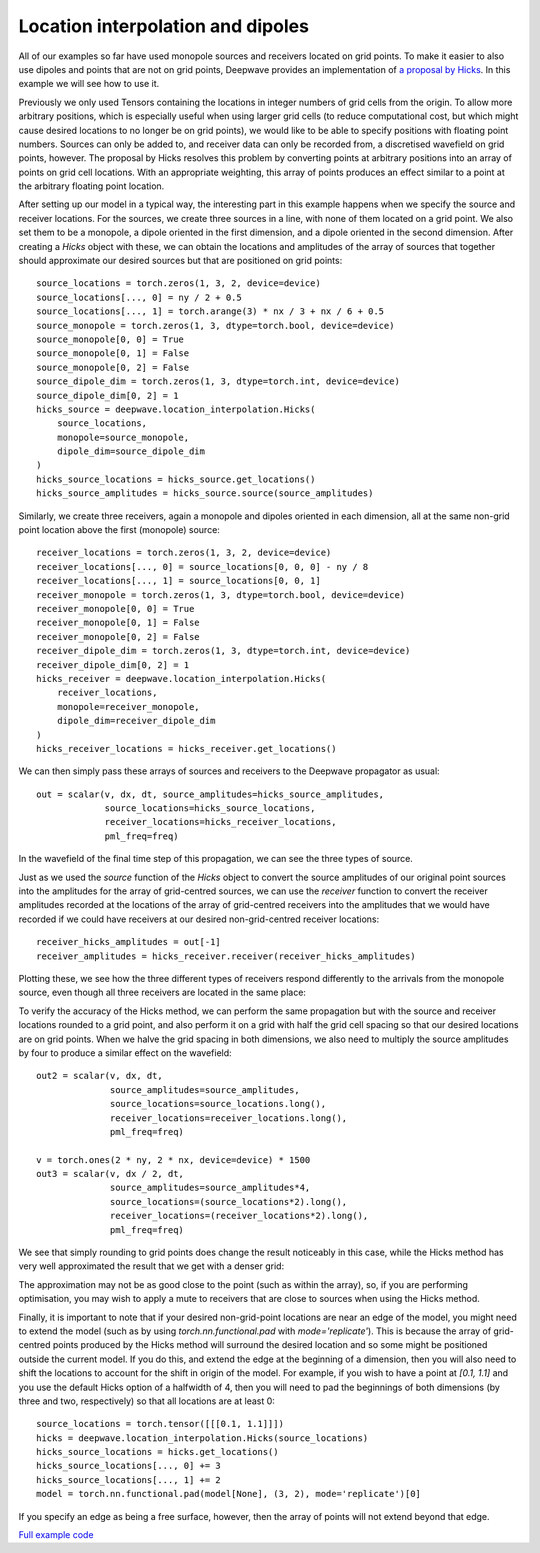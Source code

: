 Location interpolation and dipoles
==================================

All of our examples so far have used monopole sources and receivers located on grid points. To make it easier to also use dipoles and points that are not on grid points, Deepwave provides an implementation of `a proposal by Hicks <https://doi.org/10.1190/1.1451454>`_. In this example we will see how to use it.

Previously we only used Tensors containing the locations in integer numbers of grid cells from the origin. To allow more arbitrary positions, which is especially useful when using larger grid cells (to reduce computational cost, but which might cause desired locations to no longer be on grid points), we would like to be able to specify positions with floating point numbers. Sources can only be added to, and receiver data can only be recorded from, a discretised wavefield on grid points, however. The proposal by Hicks resolves this problem by converting points at arbitrary positions into an array of points on grid cell locations. With an appropriate weighting, this array of points produces an effect similar to a point at the arbitrary floating point location.

After setting up our model in a typical way, the interesting part in this example happens when we specify the source and receiver locations. For the sources, we create three sources in a line, with none of them located on a grid point. We also set them to be a monopole, a dipole oriented in the first dimension, and a dipole oriented in the second dimension. After creating a `Hicks` object with these, we can obtain the locations and amplitudes of the array of sources that together should approximate our desired sources but that are positioned on grid points::

    source_locations = torch.zeros(1, 3, 2, device=device)
    source_locations[..., 0] = ny / 2 + 0.5
    source_locations[..., 1] = torch.arange(3) * nx / 3 + nx / 6 + 0.5
    source_monopole = torch.zeros(1, 3, dtype=torch.bool, device=device)
    source_monopole[0, 0] = True
    source_monopole[0, 1] = False
    source_monopole[0, 2] = False
    source_dipole_dim = torch.zeros(1, 3, dtype=torch.int, device=device)
    source_dipole_dim[0, 2] = 1
    hicks_source = deepwave.location_interpolation.Hicks(
        source_locations,
        monopole=source_monopole,
        dipole_dim=source_dipole_dim
    )
    hicks_source_locations = hicks_source.get_locations()
    hicks_source_amplitudes = hicks_source.source(source_amplitudes)

Similarly, we create three receivers, again a monopole and dipoles oriented in each dimension, all at the same non-grid point location above the first (monopole) source::

    receiver_locations = torch.zeros(1, 3, 2, device=device)
    receiver_locations[..., 0] = source_locations[0, 0, 0] - ny / 8
    receiver_locations[..., 1] = source_locations[0, 0, 1]
    receiver_monopole = torch.zeros(1, 3, dtype=torch.bool, device=device)
    receiver_monopole[0, 0] = True
    receiver_monopole[0, 1] = False
    receiver_monopole[0, 2] = False
    receiver_dipole_dim = torch.zeros(1, 3, dtype=torch.int, device=device)
    receiver_dipole_dim[0, 2] = 1
    hicks_receiver = deepwave.location_interpolation.Hicks(
        receiver_locations,
        monopole=receiver_monopole,
        dipole_dim=receiver_dipole_dim
    )
    hicks_receiver_locations = hicks_receiver.get_locations()

We can then simply pass these arrays of sources and receivers to the Deepwave propagator as usual::

    out = scalar(v, dx, dt, source_amplitudes=hicks_source_amplitudes,
                 source_locations=hicks_source_locations,
                 receiver_locations=hicks_receiver_locations,
                 pml_freq=freq)

In the wavefield of the final time step of this propagation, we can see the three types of source.

.. image:: example_location_interpolation_wavefield.jpg

Just as we used the `source` function of the `Hicks` object to convert the source amplitudes of our original point sources into the amplitudes for the array of grid-centred sources, we can use the `receiver` function to convert the receiver amplitudes recorded at the locations of the array of grid-centred receivers into the amplitudes that we would have recorded if we could have receivers at our desired non-grid-centred receiver locations::

    receiver_hicks_amplitudes = out[-1]
    receiver_amplitudes = hicks_receiver.receiver(receiver_hicks_amplitudes)

Plotting these, we see how the three different types of receivers respond differently to the arrivals from the monopole source, even though all three receivers are located in the same place:

.. image:: example_location_interpolation_receiver_data.jpg

To verify the accuracy of the Hicks method, we can perform the same propagation but with the source and receiver locations rounded to a grid point, and also perform it on a grid with half the grid cell spacing so that our desired locations are on grid points. When we halve the grid spacing in both dimensions, we also need to multiply the source amplitudes by four to produce a similar effect on the wavefield::

    out2 = scalar(v, dx, dt,
                  source_amplitudes=source_amplitudes,
                  source_locations=source_locations.long(),
                  receiver_locations=receiver_locations.long(),
                  pml_freq=freq)

    v = torch.ones(2 * ny, 2 * nx, device=device) * 1500
    out3 = scalar(v, dx / 2, dt,
                  source_amplitudes=source_amplitudes*4,
                  source_locations=(source_locations*2).long(),
                  receiver_locations=(receiver_locations*2).long(),
                  pml_freq=freq)

We see that simply rounding to grid points does change the result noticeably in this case, while the Hicks method has very well approximated the result that we get with a denser grid:

.. image:: example_location_interpolation_comparison.jpg

The approximation may not be as good close to the point (such as within the array), so, if you are performing optimisation, you may wish to apply a mute to receivers that are close to sources when using the Hicks method.

Finally, it is important to note that if your desired non-grid-point locations are near an edge of the model, you might need to extend the model (such as by using `torch.nn.functional.pad` with `mode='replicate'`). This is because the array of grid-centred points produced by the Hicks method will surround the desired location and so some might be positioned outside the current model. If you do this, and extend the edge at the beginning of a dimension, then you will also need to shift the locations to account for the shift in origin of the model. For example, if you wish to have a point at `[0.1, 1.1]` and you use the default Hicks option of a halfwidth of 4, then you will need to pad the beginnings of both dimensions (by three and two, respectively) so that all locations are at least 0::

    source_locations = torch.tensor([[[0.1, 1.1]]])
    hicks = deepwave.location_interpolation.Hicks(source_locations)
    hicks_source_locations = hicks.get_locations()
    hicks_source_locations[..., 0] += 3
    hicks_source_locations[..., 1] += 2
    model = torch.nn.functional.pad(model[None], (3, 2), mode='replicate')[0]

If you specify an edge as being a free surface, however, then the array of points will not extend beyond that edge.

`Full example code <https://github.com/ar4/deepwave/blob/master/docs/example_location_interpolation.py>`_

